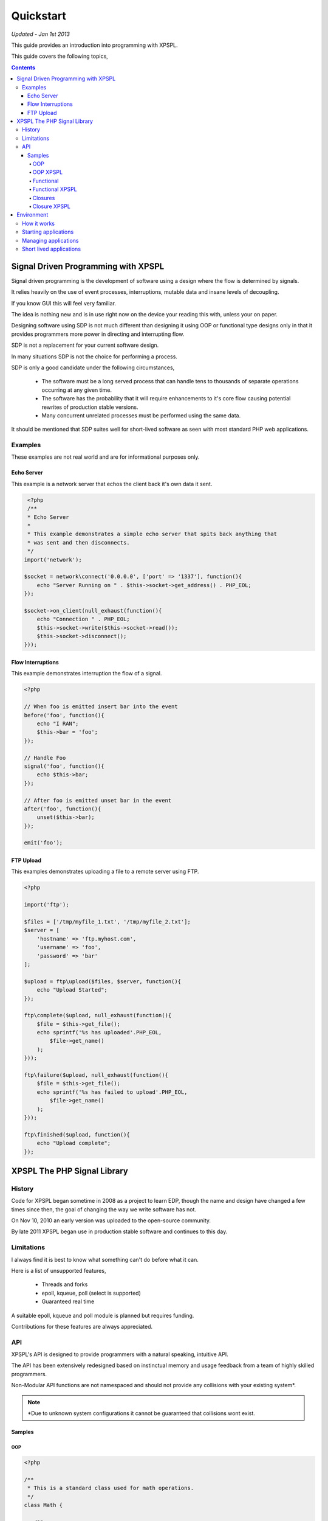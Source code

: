 Quickstart
----------

*Updated - Jan 1st 2013*

This guide provides an introduction into programming with XPSPL.

This guide covers the following topics,

.. contents::

Signal Driven Programming with XPSPL
====================================

Signal driven programming is the development of software using a design where 
the flow is determined by signals.

It relies heavily on the use of event processes, interruptions, mutable data and 
insane levels of decoupling.

If you know GUI this will feel very familiar.

The idea is nothing new and is in use right now on the device your reading this 
with, unless your on paper.

Designing software using SDP is not much different than designing it using 
OOP or functional type designs only in that it provides programmers more power 
in directing and interrupting flow.

SDP is not a replacement for your current software design.

In many situations SDP is not the choice for performing a process.

SDP is only a good candidate under the following circumstances,

   * The software must be a long served process that can handle tens to thousands 
     of separate operations occurring at any given time.

   * The software has the probability that it will require enhancements to it's 
     core flow causing potential rewrites of production stable versions.

   * Many concurrent unrelated processes must be performed using the same data.

It should be mentioned that SDP suites well for short-lived software as 
seen with most standard PHP web applications.

Examples
________

These examples are not real world and are for informational purposes only.

Echo Server
%%%%%%%%%%%

This example is a network server that echos the client back it's own data it 
sent.

.. code-block:: php

    <?php
    /**
    * Echo Server
    *
    * This example demonstrates a simple echo server that spits back anything that
    * was sent and then disconnects.
    */
   import('network');
   
   $socket = network\connect('0.0.0.0', ['port' => '1337'], function(){
       echo "Server Running on " . $this->socket->get_address() . PHP_EOL;
   });
   
   $socket->on_client(null_exhaust(function(){
       echo "Connection " . PHP_EOL;
       $this->socket->write($this->socket->read());
       $this->socket->disconnect();
   }));

Flow Interruptions
%%%%%%%%%%%%%%%%%%

This example demonstrates interruption the flow of a signal.

.. code-block:: php

  <?php
  
  // When foo is emitted insert bar into the event
  before('foo', function(){
      echo "I RAN";
      $this->bar = 'foo';
  });
  
  // Handle Foo
  signal('foo', function(){
      echo $this->bar;
  });
  
  // After foo is emitted unset bar in the event
  after('foo', function(){
      unset($this->bar);
  });
  
  emit('foo');

FTP Upload
%%%%%%%%%%

This examples demonstrates uploading a file to a remote server using FTP.

.. code-block:: php

    <?php

    import('ftp');
    
    $files = ['/tmp/myfile_1.txt', '/tmp/myfile_2.txt'];
    $server = [
        'hostname' => 'ftp.myhost.com',
        'username' => 'foo',
        'password' => 'bar'
    ];
    
    $upload = ftp\upload($files, $server, function(){
        echo "Upload Started";
    });
    
    ftp\complete($upload, null_exhaust(function(){
        $file = $this->get_file();
        echo sprintf('%s has uploaded'.PHP_EOL,
            $file->get_name()
        );
    }));
    
    ftp\failure($upload, null_exhaust(function(){
        $file = $this->get_file();
        echo sprintf('%s has failed to upload'.PHP_EOL,
            $file->get_name()
        );
    }));

    ftp\finished($upload, function(){
        echo "Upload complete";
    });

XPSPL The PHP Signal Library
============================

History
_______

Code for XPSPL began sometime in 2008 as a project to learn EDP, though the name 
and design have changed a few times since then, the goal of changing the way we 
write software has not.

On Nov 10, 2010 an early version was uploaded to the open-source community.

By late 2011 XPSPL began use in production stable software and continues to this 
day.

Limitations
___________

I always find it is best to know what something can't do before what it can.

Here is a list of unsupported features,

    * Threads and forks
    * epoll, kqueue, poll (select is supported)
    * Guaranteed real time

A suitable epoll, kqueue and poll module is planned but requires funding.

Contributions for these features are always appreciated.

API
___

XPSPL's API is designed to provide programmers with a natural speaking, 
intuitive API.

The API has been extensively redesigned based on instinctual memory and usage 
feedback from a team of highly skilled programmers.

Non-Modular API functions are not namespaced and should not provide any collisions 
with your existing system*.

.. note::

    *Due to unknown system configurations it cannot be guaranteed that collisions
    wont exist.

Samples
%%%%%%%

OOP
^^^

.. code-block:: php

   <?php

   /**
    * This is a standard class used for math operations.
    */
   class Math {

      /**
       * This method will add the two numbers giving.
       */
      public function add($num_1, $num_2) 
      {
         return $num_1 + $num_2;
      }

   }

   /**
    * Add two numbers using our class.
    */
   $math = new Math();
   echo $math->add(1, 4);

   // Results
   5

OOP XPSPL
^^^^^^^^^

.. code-block:: php

    <?php

    /**
    * This is standard listener used for math operations.
    */
    class Math {

      /**
       * Receive the add signal.
       */
      public function add($signal)
      {
        return $signal->num_1 + $signal->num_2;
      }
    }

    listen(new Math());
    emit('add', new Signal(['num_1' => 1, 'num_2' => 4]));

    // Results
    5;

Functional
^^^^^^^^^^

.. code-block:: php

    <?php

    /**
    * This is a standard function for adding to numbers.
    */
    function add($num_1, $num_2) 
    {
        return $num_1 + $num_2;
    }

    echo add(1, 4);

    // Results
    5

Functional XPSPL
^^^^^^^^^^^^^^^^

.. code-block:: php

    <?php

    /**
    * This is a standard process for adding to numbers.
    */
    function add($process)
    {
        return $process->num_1 + $process->num_2;
    }

    signal('add', add);
    emit('add', new Signal(['num_1' => 1, 'num_2' => 4]));

    // Results
    5

Closures
^^^^^^^^

.. code-block:: php

    <?php

    $add = function($num_1, $num_2) {
        return $num_1 + $num_2;
    }

    echo $add(1, 4);

    // Results
    5

Closure XPSPL
^^^^^^^^^^^^^

.. code-block:: php

    <?php

    signal('add', function(){
        return $this->num_1 + $this->num_2;
    });

    emit('add', new Signal(['num_1' => 1, 'num_2' => 4]));

    // Results
    5

Environment
===========

XPSPL is designed to run applications from within a signal loop.

It ships with the ``xpspl`` command for transparently loading into the environment.

XPSPL understands the following commands.

=============  ===============
Command        Performs Action
=============  ===============
-c,--config    Loads the giving file for XPSPL's runtime configuration
-h,--help      Displays the XPSPL help message
-p,--passthru  Ignore any subsequent arguments and pass them to the loaded file.
--test         Run XPSPL's unittests
--test-cover   Run XPSPL's unittests and include code coverage information (Requires xdebug)
--update       Update XPSPL to the latest version
-t/--time      Inform the loop to run for the given amount of milliseconds before shutting down.
-v/--version   Prints the current version of XPSPL.
=============  ===============

How it works
____________

With XPSPL your not calling functions rather your sending signals.

You develop your application to install signal processors on load using the XPSPL API.

Your application then emits the signals you have installed, at a very high level this is no different than calling 
a function.

The advantage to this is that unlike a function call a signal is caught, can be interrupted and allows for performing processes 
using a completely decoupled but shared architecture. 

Starting applications
_____________________

Applications are started using a main file loaded with the ``xpspl`` command.

.. code-block:: console

   $ xpspl main.php

Managing applications
_____________________

Currently XPSPL does not support managing itself as a daemon.

We currently use runit for managing long lived processes, though any process manager you are familiar with will work just as well.

Short lived applications
_______________________

For applications that will have a very short life cycle, such as those typically loaded from an external interface (an HTTP Request) 
you will need to manually load and enter your application into the event loop.

To do so you can use the following code as your ``index.php``.

.. code-block:: php

   <?php
   // Define any configuration options here
   // ...
   // ...
   // ...
   
   // load the XPSPL library
   require_once 'XPSPL/src/XPSPL.php';

   // This would be your main file.
   require_once 'main.php';
   
   // Start the signal loop
   loop();

.. note::

   Notice the last line calls ``loop``? 

   This must be the last line of code executed in your application since this will block anything that follows.


.. Signals, Handles and Events
.. ===========================

.. Signals
.. _______

.. A signal is the introduction of change within an application.

.. They are represented as classes or strings using two seperate types.

.. Standard
.. ********

.. Standard signals are signals which do not require a computation to trigger, can be represented in string form, are triggered via the ``XPSPL\signal`` function and extend the ``XPSPL\Signal`` class.

.. Examples
.. %%%%%%%%

.. .. code-block:: php

..    <?php
..    // Register a new simple signal as a string
..    XPSPL\register('foo');
   
..    // Register a new simple signal as a class
..    class Bar extends XPSPL\Signal {}
..    XPSPL\register(new Bar());

.. Complex
.. *******

.. Complex signals are signals which do require a computation to trigger, cannot be represented in string form, cannot be triggered via the ``XPSPL\signal`` function and extend the ``XPSPL\signal\Complex`` class.

.. The computations required to trigger fall into two seperate types of categories, an evaluation and routine.

.. Evaluations
.. %%%%%%%%%%%

.. A complex signal evaluation is the process in which a signal will analyze the currently processing signal to determine its execution possibilities.

.. Routines
.. %%%%%%%%

.. A routine is a signal which runs with each loop iteration for analyzing the past and present events that have taken place to determine its execution possibilities for now and in the future.

   
